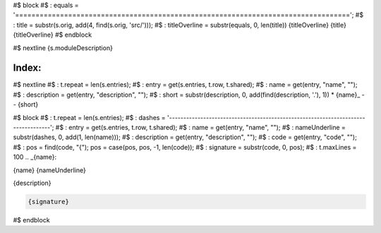 .. Statictea template to generate reStructuredTest from nim doc comments.

.. Title

#$ block \
#$ : equals = '=================================================================================='; \
#$ : title = substr(s.orig, add(4, find(s.orig, 'src/'))); \
#$ : titleOverline = substr(equals, 0, len(title))
{titleOverline}
{title}
{titleOverline}
#$ endblock

.. Description

#$ nextline
{s.moduleDescription}

.. Index

Index:
------

#$ nextline \
#$ : t.repeat = len(s.entries); \
#$ : entry = get(s.entries, t.row, t.shared); \
#$ : name = get(entry, "name", ""); \
#$ : description = get(entry, "description", ""); \
#$ : short = substr(description, 0, add(find(description, '.'), 1))
* {name}_ -- {short}

#$ block \
#$ : t.repeat = len(s.entries); \
#$ : dashes = '----------------------------------------------------------------------------------'; \
#$ : entry = get(s.entries, t.row, t.shared); \
#$ : name = get(entry, "name", ""); \
#$ : nameUnderline = substr(dashes, 0, add(1, len(name))); \
#$ : description = get(entry, "description", ""); \
#$ : code = get(entry, "code", ""); \
#$ : pos = find(code, "{"); pos = case(pos, pos, -1, len(code)); \
#$ : signature = substr(code, 0, pos); \
#$ : t.maxLines = 100
.. _{name}:

{name}
{nameUnderline}

{description}

.. code::

  {signature}

#$ endblock
